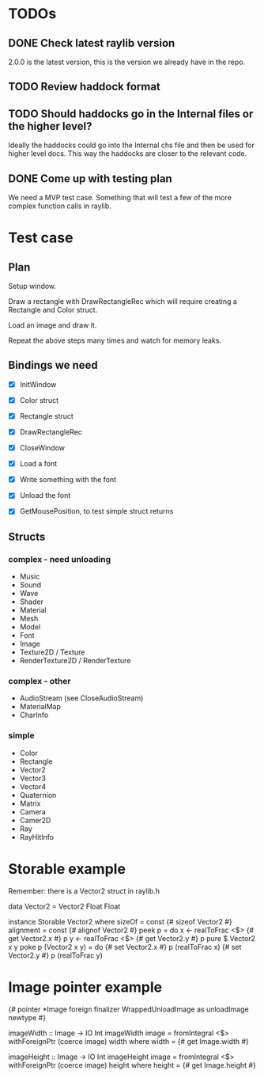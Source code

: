 * TODOs
** DONE Check latest raylib version
CLOSED: [2018-11-02 Fri 15:14]
2.0.0 is the latest version, this is the version we already have in the repo.
** TODO Review haddock format
** TODO Should haddocks go in the Internal files or the higher level?
Ideally the haddocks could go into the Internal chs file and then be used for higher level docs. This way the haddocks are closer to the relevant code.
** DONE Come up with testing plan
CLOSED: [2018-11-02 Fri 15:22]
We need a MVP test case. Something that will test a few of the more complex function calls in raylib.
* Test case
** Plan
Setup window.

Draw a rectangle with DrawRectangleRec which will require creating a Rectangle and Color struct.

Load an image and draw it.

Repeat the above steps many times and watch for memory leaks.
** Bindings we need
- [X] InitWindow
- [X] Color struct
- [X] Rectangle struct
- [X] DrawRectangleRec

- [X] CloseWindow

- [X] Load a font
- [X] Write something with the font
- [X] Unload the font

- [X] GetMousePosition, to test simple struct returns
** Structs
*** complex - need unloading
- Music
- Sound
- Wave
- Shader
- Material
- Mesh
- Model
- Font
- Image
- Texture2D / Texture
- RenderTexture2D / RenderTexture
*** complex - other
- AudioStream (see CloseAudioStream)
- MaterialMap
- CharInfo
*** simple
- Color
- Rectangle
- Vector2
- Vector3
- Vector4
- Quaternion
- Matrix
- Camera
- Camer2D
- Ray
- RayHitInfo
* Storable example
Remember: there is a Vector2 struct in raylib.h

data Vector2 = Vector2 Float Float

instance Storable Vector2 where
    sizeOf = const {# sizeof Vector2 #}
    alignment = const {# alignof Vector2 #}
    peek p = do
        x <- realToFrac <$> {# get Vector2.x #} p
        y <- realToFrac <$> {# get Vector2.y #} p
        pure $ Vector2 x y
    poke p (Vector2 x y) = do
        {# set Vector2.x #} p (realToFrac x)
        {# set Vector2.y #} p (realToFrac y)
* Image pointer example
{# pointer *Image foreign finalizer WrappedUnloadImage as unloadImage newtype #}

imageWidth :: Image -> IO Int
imageWidth image = fromIntegral <$> withForeignPtr (coerce image) width
  where width = {# get Image.width #}

imageHeight :: Image -> IO Int
imageHeight image = fromIntegral <$> withForeignPtr (coerce image) height
  where height = {# get Image.height #}
